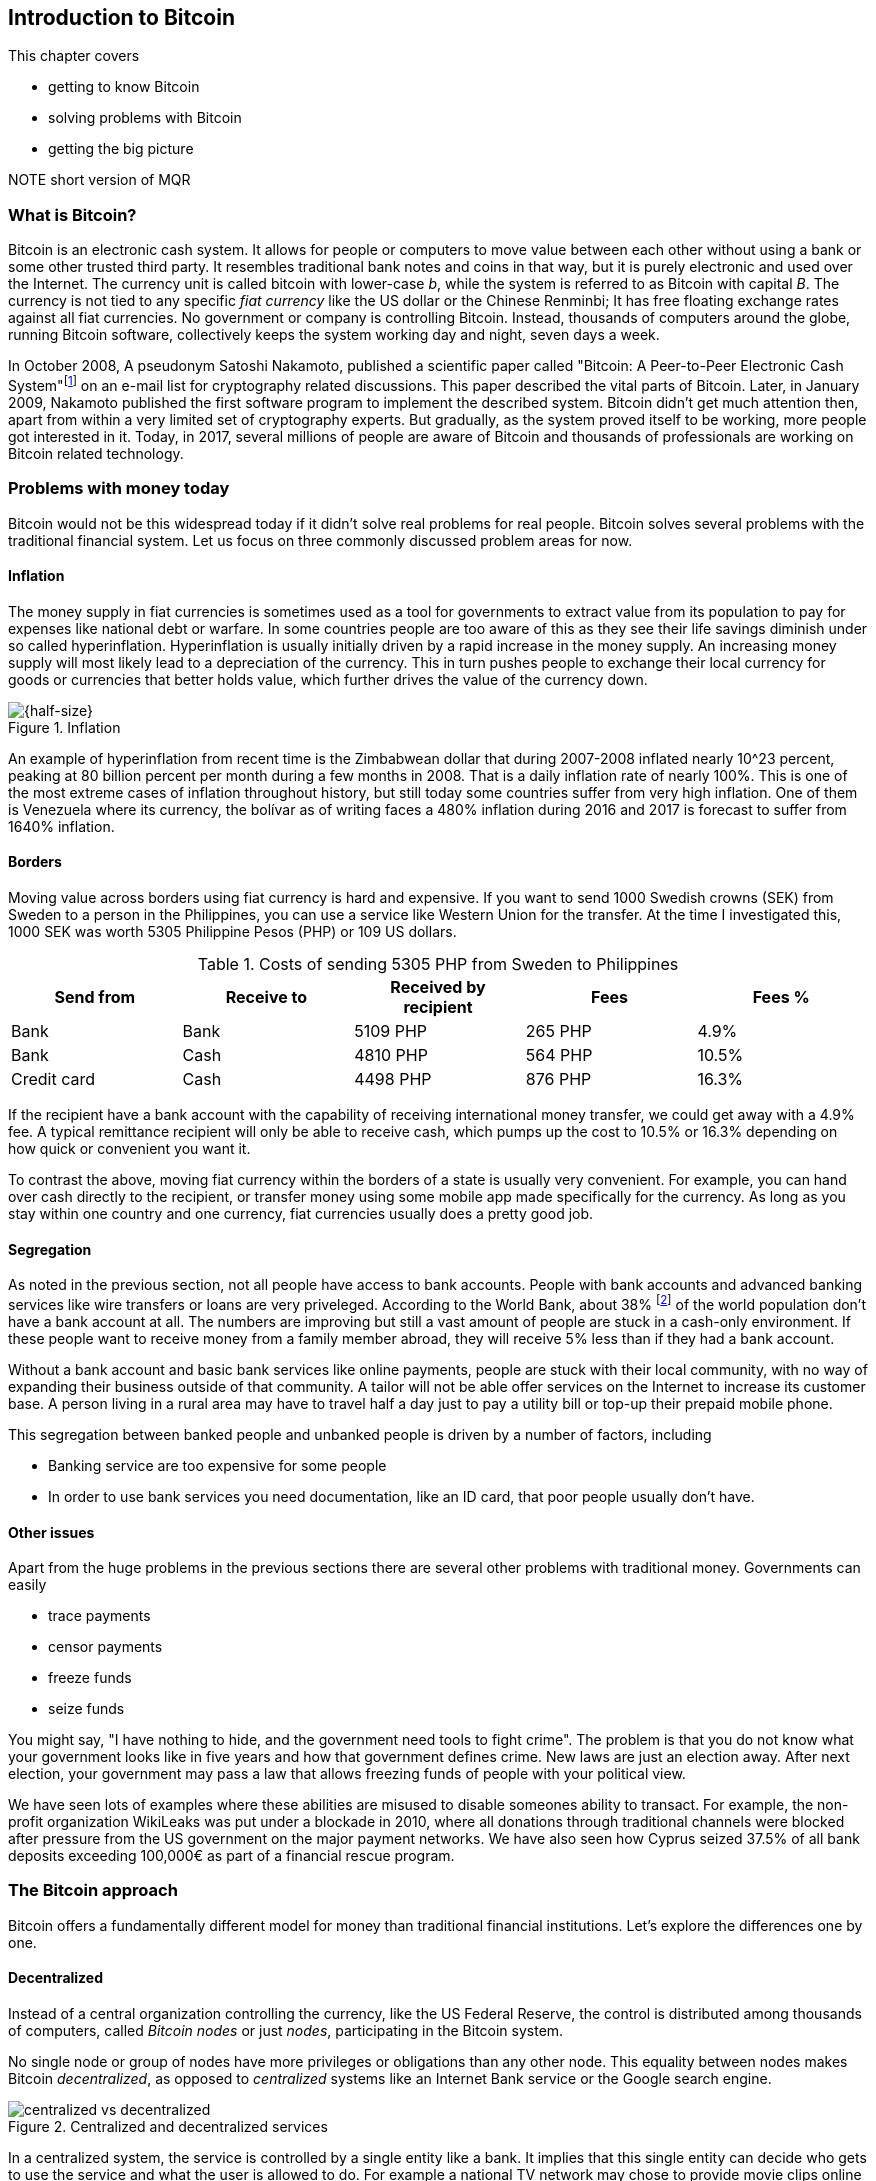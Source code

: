 == Introduction to Bitcoin

This chapter covers

* getting to know Bitcoin
* solving problems with Bitcoin
* getting the big picture

NOTE short version of MQR

=== What is Bitcoin?

Bitcoin is an electronic cash system. It allows for people or
computers to move value between each other without using a bank or
some other trusted third party. It resembles traditional bank notes
and coins in that way, but it is purely electronic and used over the
Internet. The currency unit is called bitcoin with lower-case _b_,
while the system is referred to as Bitcoin with capital _B_. The
currency is not tied to any specific _fiat currency_ like the US
dollar or the Chinese Renminbi; It has free floating exchange rates
against all fiat currencies. No government or company is controlling
Bitcoin. Instead, thousands of computers around the globe, running
Bitcoin software, collectively keeps the system working day and night,
seven days a week.

In October 2008, A pseudonym Satoshi Nakamoto, published a scientific
paper called "Bitcoin: A Peer-to-Peer Electronic Cash
System"footnote:[https://bitcoin.org/bitcoin.pdf] on an e-mail list
for cryptography related discussions. This paper described the vital
parts of Bitcoin. Later, in January 2009, Nakamoto published the first
software program to implement the described system. Bitcoin didn't get
much attention then, apart from within a very limited set of
cryptography experts. But gradually, as the system proved itself to be
working, more people got interested in it. Today, in 2017, several
millions of people are aware of Bitcoin and thousands of professionals
are working on Bitcoin related technology.

=== Problems with money today

Bitcoin would not be this widespread today if it didn't solve real
problems for real people. Bitcoin solves several problems with the
traditional financial system. Let us focus on three commonly discussed
problem areas for now.

==== Inflation

The money supply in fiat currencies is sometimes used as a tool for
governments to extract value from its population to pay for expenses
like national debt or warfare. In some countries people are too aware
of this as they see their life savings diminish under so called
hyperinflation. Hyperinflation is usually initially driven by a rapid
increase in the money supply. An increasing money supply will most
likely lead to a depreciation of the currency. This in turn pushes
people to exchange their local currency for goods or currencies that
better holds value, which further drives the value of the currency
down.

.Inflation
image::images/ch01/inflation.jpg[{half-size}]

An example of hyperinflation from recent time is the Zimbabwean dollar
that during 2007-2008 inflated nearly 10^23 percent, peaking at 80
billion percent per month during a few months in 2008. That is a daily
inflation rate of nearly 100%. This is one of the most extreme cases
of inflation throughout history, but still today some countries suffer
from very high inflation. One of them is Venezuela where its currency,
the bolívar as of writing faces a 480% inflation during 2016 and 2017
is forecast to suffer from 1640% inflation.

==== Borders

Moving value across borders using fiat currency is hard and
expensive. If you want to send 1000 Swedish crowns (SEK) from Sweden
to a person in the Philippines, you can use a service like Western
Union for the transfer. At the time I investigated this, 1000 SEK was
worth 5305 Philippine Pesos (PHP) or 109 US dollars.

.Costs of sending 5305 PHP from Sweden to Philippines
|===
| Send from | Receive to | Received by recipient | Fees | Fees %

| Bank | Bank | 5109 PHP | 265 PHP | 4.9%

| Bank | Cash | 4810 PHP | 564 PHP | 10.5%

| Credit card | Cash | 4498 PHP | 876 PHP | 16.3%
|===

If the recipient have a bank account with the capability of receiving
international money transfer, we could get away with a 4.9% fee. A
typical remittance recipient will only be able to receive cash, which
pumps up the cost to 10.5% or 16.3% depending on how quick or
convenient you want it.

To contrast the above, moving fiat currency within the borders of a
state is usually very convenient. For example, you can hand over cash
directly to the recipient, or transfer money using some mobile app
made specifically for the currency. As long as you stay within one
country and one currency, fiat currencies usually does a pretty
good job.

==== Segregation

As noted in the previous section, not all people have access to bank
accounts. People with bank accounts and advanced banking services like
wire transfers or loans are very priveleged. According to the World
Bank, about 38%
footnote:[http://datatopics.worldbank.org/financialinclusion/] of the
world population don't have a bank account at all. The numbers are
improving but still a vast amount of people are stuck in a cash-only
environment. If these people want to receive money from a family
member abroad, they will receive 5% less than if they had a bank
account.

Without a bank account and basic bank services like online payments,
people are stuck with their local community, with no way of expanding
their business outside of that community. A tailor will not be able
offer services on the Internet to increase its customer base. A person
living in a rural area may have to travel half a day just to pay a
utility bill or top-up their prepaid mobile phone.

This segregation between banked people and unbanked people is driven
by a number of factors, including

* Banking service are too expensive for some people
* In order to use bank services you need documentation, like an ID
  card, that poor people usually don't have.

==== Other issues

Apart from the huge problems in the previous sections there are
several other problems with traditional money. Governments can easily

* trace payments
* censor payments
* freeze funds
* seize funds

You might say, "I have nothing to hide, and the government need tools
to fight crime". The problem is that you do not know what your
government looks like in five years and how that government defines
crime. New laws are just an election away. After next election, your
government may pass a law that allows freezing funds of people with
your political view.

We have seen lots of examples where these abilities are misused to
disable someones ability to transact. For example, the non-profit
organization WikiLeaks was put under a blockade in 2010, where all
donations through traditional channels were blocked after pressure
from the US government on the major payment networks. We have also
seen how Cyprus seized 37.5% of all bank deposits exceeding 100,000€
as part of a financial rescue program.

=== The Bitcoin approach

Bitcoin offers a fundamentally different model for money than
traditional financial institutions. Let's explore the differences one
by one.

==== Decentralized

Instead of a central organization controlling the currency, like the
US Federal Reserve, the control is distributed among thousands of
computers, called _Bitcoin nodes_ or just _nodes_, participating in
the Bitcoin system.

No single node or group of nodes have more privileges or obligations
than any other node. This equality between nodes makes Bitcoin
_decentralized_, as opposed to _centralized_ systems like an Internet
Bank service or the Google search engine.

.Centralized and decentralized services
image::images/ch01/centralized_vs_decentralized.jpg[]

In a centralized system, the service is controlled by a single entity
like a bank. It implies that this single entity can decide who gets to
use the service and what the user is allowed to do. For example a
national TV network may chose to provide movie clips online only to
people in a certain geographical location.

With at decentralized system like Bitcoin it is extremely hard to
control how and by whom the system is used. There is no central point
in the Bitcoin system that can be exploited to censor payments or
seize funds.

The decentralization is also a way to make it nearly impossible to
change the rules of the currency. For example the money supply of
Bitcoin is limited to 21,000,000 bitcoins, and that limit is nearly
impossible to change because of decentralization.

[id=limited_supply]
==== Limited supply

A hard promise of Bitcoin is that its monetary supply will not exceed
21 million bitcoins. People can be sure that if they own one bitcoin,
they know that they will _always_ own at least one 21 millionth of the
total supply of bitcoins. This feature is not found in any fiat
currencies, where decisions on the supply is made every so often by a
company or a state. Without a way to increase the money supply,
Bitcoin becomes very resistant to inflation.

The money supply of Bitcoin is actually not fixed today. It is
increasing at a diminishing rate, according to a predetermined
schedule and will eventually stop increasing around year 2140.

.The supply of bitcoins over time
image::images/ch01/money_supply.jpg[]

As of writing, the current inflation rate is about 4%, but it is
decreasing towards zero over time.

==== Global

Since Bitcoin is a system run by ordinary computers connected to the
Internet, the Bitcoin system is as global as the Internet itself. This
means that anyone with an Internet connection can send money to other
people across the world. No matter where they are or whom they are
sending money to, the system will treat every user equally. 

.Bitcoin is global
image::images/ch01/global.jpg[]

There is no difference between sending a bitcoin to someone in the
same room or sending it to someone on another continent. The
experience is the same: Money is sent directly to the recipient, who
will see the payment nearly instantaneously and after about 10 minutes
the recipient can be _sure_ that the money is hers. There is no way of
reversing the transfer once it has confirmed.

=== How is Bitcoin used?

So far we have touched on payments as a common use case for
Bitcoin. This section will mention some other of the most common use
cases that we see today. It is hard to predict what use cases we will
see in the future. Predicting Bitcoin's future is like predicting in
1995 what the Internet will be used for in 20 years. Let us stick to
what we know now.

==== Savings

One interesting feature of bitcoin is that your money is kept safe by
storing a set of _private keys_. Private keys are the secret pieces of
information that you will need when you want to spend your money. You
chose how those private keys are stored. You can write them on paper,
or you can store them electronically with a mobile app to have easy
access to them. You can also memorize the private keys. The private
keys are also all that is needed to spend your money. Keep them safe.

This makes Bitcoin ideal for saving. A simple way to save is to create
a private key and write it down on a piece of paper that you store in
a safe. That piece of paper is now your wallet. You can start sending
bitcoins to your wallet. As long as your private key is kept safe,
your money is safe. There are a lot of different saving schemes you
can chose from to find the right balance between security and
convenience.

Because the money supply is limited, as described in
<<limited_supply>>, the risk of hyperinflation is very low. But the
value of a bitcoin will still fluctuate dramatically at times, because
of the highly speculative dimension of Bitcoin, see next section.

==== Speculation

The world is full of people wanting to get rich quick. Bitcoin can be
very alluring to them, because of the _volatility_, tendency to
change, of the price of bitcoin. Looking at the history of Bitcoin, it
is very tempting to try to buy when it is low and sell when it is
high.

.Price since beginning of Bitcoin
image::images/ch01/price_graph.jpg[]

For a currency that can change this rapidly, it is very hard to
predict when a trend is about to change. In November 2013, the price
climbed from about $100 (US dollars) to over $1100 in a few
weeks. This was clearly a so called _bubble_, where people were afraid
of missing out on a great rise, so they bought in, driving the price
further up, until it eventually started dropping again. The drop to
50% of its peak value was just as quick as its rise. Fluctuations like
this is rarely driven by any specific news or technological
advancements, but from speculation.

Speculation can be fun but it is more like a lottery than something to
make a living off of.

==== Non-currency uses

Bitcoin is electronic cash, but this form of cash have properties that
can be used for other things beyond money. This section covers a few
uses, but there are others including not yet invented uses.

===== Ownership

Bitcoin allow you to embed small pieces of data with payments. This
data can be for example a chassis number of a car. When the car leaves
the factory, the manufacturer can make a small payment to the the new
car owner and attach the chassis number. This payment will represent
the transfer of ownership for that car.

Bitcoin payments are public records but they are not tied to persons
in any way. They are tied to long strings of numbers called Bitcoin
addresses. The car manufacturer has made its Bitcoin address publicly
available on their website, in newspapers and advertisement, to tie
the bitcoin address to the identity of the manufacturer. Anyone can
then verify that the manufacturer has transferred ownership of the car
to the new owner. The new owner can show that she owns the car by
proving that she owns the Bitcoin address that the manufacturer
transfered ownership to.

The new owner can sell the car to someone else and transfer ownership
by sending the very same money she got from the manufacturer to the
new owner's Bitcoin address. The general public can follow the
ownership of the car from the manufacturer through every owner up to
the current owner.

===== Proof of existence

Using the same technique to store data in a payment to transfer
ownership of a car, you can prove that a document existed prior to a
certain point in time.

All digital documents have a fingerprint, that anyone can calculate
from that document. It is nearly impossible to create a different
document with the same fingerprint. This fingerprint can be attached
to a payment. It is irrelevant where the money goes; The important
thing is that the fingerprint is recorded in the Bitcoin system.

Since Bitcoin payments are public records, anyone can validate that
the document existed before the time of the payment by taking the
fingerprint of the document and compare it to the fingerprint stored
in the payment.

==== How is Bitcoin valued?

As you could read in section <<speculation>>, the price of a bitcoin
can fluctuate quite dramatically. But where is this value actually
coming from? A fiat currency has values in terms of other
currencies. These values comes from a more or less free market of
currencies where banks and exchanges chose what rate they are willing
to trade the currencies in. The value of bitcion works in the
same way.

There are several Bitcoin exchanges, mostly internet based. They
resemble stock markets, where users wanting to sell bitcoins are
matched with users wanting to buy bitcoins. These exchanges usually
publish their _order books_, which can look something like this:

.Order book
image::images/ch01/order_book.jpg[scale="5%"]

It gives a user an overview of how much bitcoin is available at a
certain price and how much bitcoin can be sold at a certain price.

There are several exchanges around the world. Most of them are on the
Internet, but there are some physical shops where you can go in and
exchange bitcoin and fiat currencies.

=== The big picture

You will encounter several concepts in Bitcoin as you read this
book. Each chapter focuses on a specific commonly performed task, and
we will explore the concepts behind that task as we stumble upon
them. This section is to give you a mental model to carry with you,
that we can refer to if needed.

The Bitcoin network validates and confirms payments. The Bitcoin
network is a network of computers running Bitcoin software. A payment
starts with a user, Alice in our example, asking the Bitcoin network to
move money from her to Bob.

image::images/ch01/mental_model.jpg[]

Let us follow Alice's payment from Alice to Bob:

1. Alice asks the Bitcoin network to move 1 bitcoin from her to Bob.
2. The computers in the network check that Alice actually has the
money to send and that she is authorized to send them.
3. Each computer update its own copy of the Bitcoin ledger with the
new transaction information.
4. The network notifies Bob that he has received 1 bitcoin.

Note how Alice does not really _send_ 1 bitcoin to Bob, but asks the
Bitcoin network to subtract 1 bitcoin from Alice's balance, and to add
1 bitcoin to Bob's balance in the Bitcoin ledger. The Bitcoin ledger
is a database that each computer in the Bitcoin network has a
copy of. This ledger contains historic information about previous
payments, and new payments are added to it every now and then. The
computers in the Bitcoin network constantly try to keep this ledger up
to date between each other.

We will go through these steps a bit closer in the next four
sections, one step per section.

[id=overview]
==== Transactions

Step 1 of the process is when Alice asks the network to move 1 bitcoin
to Bob. She asks by sending a Bitcoin _transaction_ to the Bitcoin
network. The transaction contains instructions on how to move the
money in the ledger and a proof that Alice actually is authorized to
move the money. Let us start with a picture that visualizes the
transaction.

[id=bitcoin_payment]
.Bitcoin payment
image::images/ch01/transaction_mailbox.jpg[scale="5%"]

[NOTE maybe ditch this mailbox analogy, it's not perfect and may
actually confuse more than help]

The Bitcoin _transaction_, or payment, can be regarded as transferring
money from one locked mailbox to another. Yes, we are talking about
_physical_ mailboxes for this analogy. Only the owner of the key to a
mailbox will be able to pull money out of that mailbox, but anyone is
able to put money into the mailbox through the slot. Alice, the owner
of the key to mailbox 321 in the picture, will withdraw 1 BTC from
mailbox 321 and deposit the bitcoin into mailbox 560, Bob's
mailbox. She is the only one who can do that because only she has the
key to mailbox 321. In digital form, this transaction is a piece of
data specifying

* the mailbox to withdraw from (321)
* the amount to withdraw (1 BTC)
* what mailbox to move the money to (560).
* a _digital signature_

The digital signature corresponds to Alice opening mailbox 321 with her
key to pull out a bill. Only she can pull out a bill from
mailbox 321. Likewise, only she can create the digital signature.

Alice sends this transaction to one or more _Bitcoin nodes_, computers
in the Bitcoin network. This is [REFERENCE step 1 in The Big Picture]
where Alice asks the network to move money.

==== The Bitcoin network

Alice have already sent a transaction to a number of Bitcoin nodes. In
step 2 of the process, each node checks that the transaction is
valid. They do that by consulting their copy of the ledger, to see if

* mailbox 321 contains the money she wants to spend.
* she has successfully unlocked the mailbox.

Each node doing these checks are part of the Bitcoin network. Nodes
connect to some other nodes and together they form a network, the
Bitcoin network.

[id=bitcoin-network]
.The Bitcoin network
image::images/ch01/bitcoin_network.jpg[]

If all checks pass, a node will forward the transaction to the nodes
it is connected to in the Bitcoin network. Alice's transaction would
shortly have travelled the whole network while being validated by each
node along the way.

==== The blockchain

In step 3 each node updates its local copy of the ledger with the
information in Alices transaction. The ledger is called _the
blockchain_. The name will be explained in later chapters. It is not
as straight forward as it may seem to update the blockchain. Alice's
transaction is not the only transaction that goes on. There are
possibly thousands of transactions in-flight at the same time in the
Bitcoin network. If all nodes would just update their copy of the
blockchain as they receive transactions the copies would not remain
copies for long. The transactions may come in different order on
different nodes:

[id=transaction-ordering]
.Transactions unordered
image::images/ch01/transaction_ordering.jpg[]

To coordinate the ordering of transactions, one node takes the lead
saying "I want to add these 3 transactions to the blockchain in the
order A, C, B!" to all its network neighbors. This message is sent out
by the leader on the network, just as Alice's transaction was by
Alice, until all nodes has received it. As nodes see this message they
update their copy of the blockchain according to that message.

Not all nodes want to take the lead, but some of them do. We call them
_miners_. Imagine if all miners tried to take the lead at the same
time. Chaos would emerge where hundereds of computers simultaneously
say "I want to add these XYZ transactions to the blockchain in this
specific order". Nodes receiving all those messages would not know
which of them to use.

[id=block-race]
.Chaos among miners
image::images/ch01/block_race.jpg[]

To avoid this chaos, miners are required to perform work before taking
the lead. This means that taking the lead is not as easy as just
shouting on the network, the miner must first perform hard work to
solve a mathematical problem by trial-and-error. The work is so hard
that it takes about 10 minutes before _any miner_ on the whole network
can send out their message. The result of this is that the miners
becomes much less chatty, and usually only one sends out their message
at a time.

[id=block-race-solution]
.Solving the chaos
image::images/ch01/block_race_solution.jpg[]

Now, since the chaos is solved, nodes can follow the only leader and
update their copies of the blockchain with the transactions sent from
the leader. Alice's transaction is one of them. It's time to notify Bob!

==== Wallets

Bob and Alice are users of the Bitcoin network, and they need some
computer program to interact with the network. Such a program is
called a _Bitcoin wallet_. There are several different Bitcoin wallets
for several different devices, like mobile phones and desktop
computers.

At this stage in the payment process, all nodes in the network have
updated their local copy of the blockchain. Now, in step 4, the
network needs to notify Bob that he has received one bitcoin.

[id=wallet-connection]
.Notifying Bob
image::images/ch01/notifying_bob.jpg[]

Bob's wallet is connected to some of the nodes in the Bitcoin network, just
like a node is connected to some nodes. When a transaction concerning
Bob is added to the blockchain, the nodes that Bob's wallet is
connected to will notify Bob's wallet. The wallet will then display a
message to Bob that he just received one bitcoin.

As noted at the start of this section, Alice also use a wallet. Her
wallet will also be notified of her own transaction, but there's one
more very important thing that her wallet does. It holds her keys
for her. The keys, as discussed in secion [REFERENCE to Transactions
section] are used to create digital signatures and those keys need to
be stored securely so that only Alice can use them. Bob also has keys
to mailbox 560 in his wallet so that he can spend the money he just
received from Alice.
